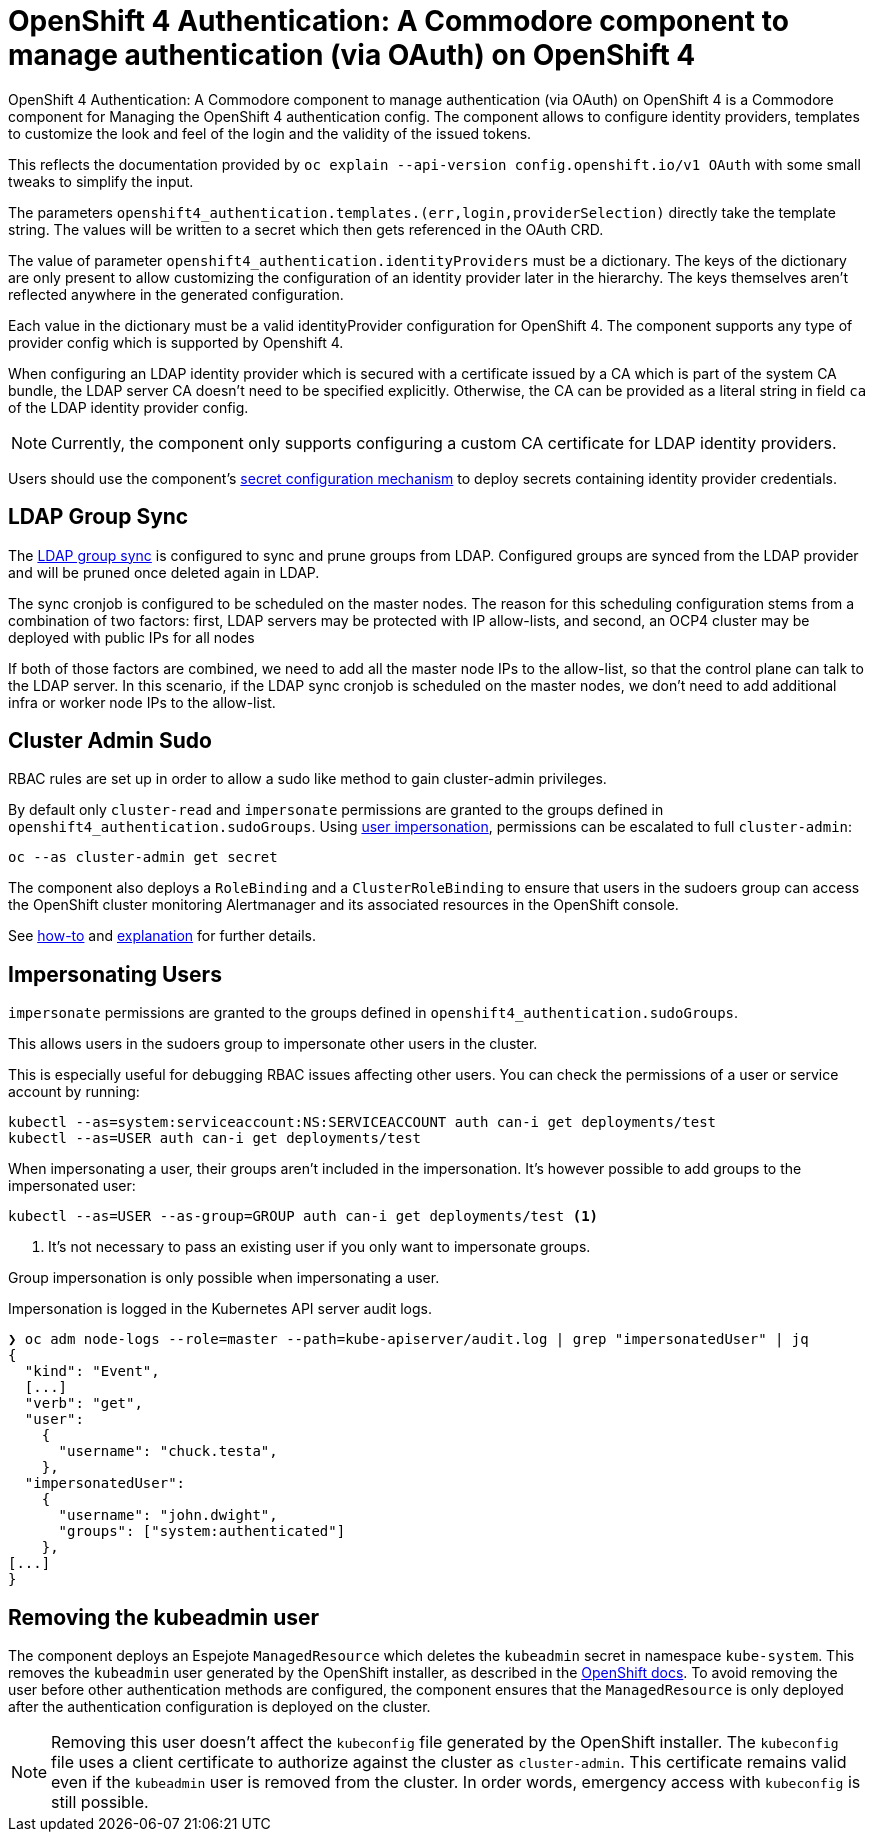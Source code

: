 = OpenShift 4 Authentication: A Commodore component to manage authentication (via OAuth) on OpenShift 4

{doctitle} is a Commodore component for Managing the OpenShift 4 authentication config.
The component allows to configure identity providers, templates to customize the look and feel of the login and the validity of the issued tokens.

This reflects the documentation provided by `oc explain --api-version config.openshift.io/v1 OAuth` with some small tweaks to simplify the input.

The parameters `openshift4_authentication.templates.(err,login,providerSelection)` directly take the template string.
The values will be written to a secret which then gets referenced in the OAuth CRD.

The value of parameter `openshift4_authentication.identityProviders` must be a dictionary.
The keys of the dictionary are only present to allow customizing the configuration of an identity provider later in the hierarchy.
The keys themselves aren't reflected anywhere in the generated configuration.

Each value in the dictionary must be a valid identityProvider configuration for OpenShift 4.
The component supports any type of provider config which is supported by Openshift 4.

When configuring an LDAP identity provider which is secured with a certificate issued by a CA which is part of the system CA bundle, the LDAP server CA doesn't need to be specified explicitly.
Otherwise, the CA can be provided as a literal string in field `ca` of the LDAP identity provider config.

NOTE: Currently, the component only supports configuring a custom CA certificate for LDAP identity providers.

Users should use the component's xref:how-tos/configure-secrets.adoc[secret configuration mechanism] to deploy secrets containing identity provider credentials.


== LDAP Group Sync

The https://docs.openshift.com/container-platform/4.8/authentication/ldap-syncing.html[LDAP group sync] is configured to sync and prune groups from LDAP.
Configured groups are synced from the LDAP provider and will be pruned once deleted again in LDAP.

The sync cronjob is configured to be scheduled on the master nodes.
The reason for this scheduling configuration stems from a combination of two factors: first, LDAP servers may be protected with IP allow-lists, and second, an OCP4 cluster may be deployed with public IPs for all nodes

If both of those factors are combined, we need to add all the master node IPs to the allow-list, so that the control plane can talk to the LDAP server.
In this scenario, if the LDAP sync cronjob is scheduled on the master nodes, we don't need to add additional infra or worker node IPs to the allow-list.

== Cluster Admin Sudo

RBAC rules are set up in order to allow a sudo like method to gain cluster-admin privileges.

By default only `cluster-read` and `impersonate` permissions are granted to the groups defined in `openshift4_authentication.sudoGroups`.
Using https://kubernetes.io/docs/reference/access-authn-authz/authentication/#user-impersonation[user impersonation], permissions can be escalated to full `cluster-admin`:

[source,console]
----
oc --as cluster-admin get secret
----

The component also deploys a `RoleBinding` and a `ClusterRoleBinding` to ensure that users in the sudoers group can access the OpenShift cluster monitoring Alertmanager and its associated resources in the OpenShift console.

See https://kb.vshn.ch/oc4/how-tos/authentication/sudo.html[how-to] and https://kb.vshn.ch/oc4/explanations/sudo.html[explanation] for further details.

== Impersonating Users

`impersonate` permissions are granted to the groups defined in `openshift4_authentication.sudoGroups`.

This allows users in the sudoers group to impersonate other users in the cluster.

This is especially useful for debugging RBAC issues affecting other users.
You can check the permissions of a user or service account by running:

[source,console]
----
kubectl --as=system:serviceaccount:NS:SERVICEACCOUNT auth can-i get deployments/test
kubectl --as=USER auth can-i get deployments/test
----

When impersonating a user, their groups aren't included in the impersonation.
It's however possible to add groups to the impersonated user:

[source,console]
----
kubectl --as=USER --as-group=GROUP auth can-i get deployments/test <1>
----
<1> It's not necessary to pass an existing user if you only want to impersonate groups.

Group impersonation is only possible when impersonating a user.

Impersonation is logged in the Kubernetes API server audit logs.

[source,console]
----
❯ oc adm node-logs --role=master --path=kube-apiserver/audit.log | grep "impersonatedUser" | jq
{
  "kind": "Event",
  [...]
  "verb": "get",
  "user":
    {
      "username": "chuck.testa",
    },
  "impersonatedUser":
    {
      "username": "john.dwight",
      "groups": ["system:authenticated"]
    },
[...]
}
----

== Removing the kubeadmin user

The component deploys an Espejote `ManagedResource` which deletes the `kubeadmin` secret in namespace `kube-system`.
This removes the `kubeadmin` user generated by the OpenShift installer, as described in the https://docs.openshift.com/container-platform/latest/authentication/remove-kubeadmin.html[OpenShift docs].
To avoid removing the user before other authentication methods are configured, the component ensures that the `ManagedResource` is only deployed after the authentication configuration is deployed on the cluster.

[NOTE]
====
Removing this user doesn't affect the `kubeconfig` file generated by the OpenShift installer.
The `kubeconfig` file uses a client certificate to authorize against the cluster as `cluster-admin`.
This certificate remains valid even if the `kubeadmin` user is removed from the cluster.
In order words, emergency access with `kubeconfig` is still possible.
====
